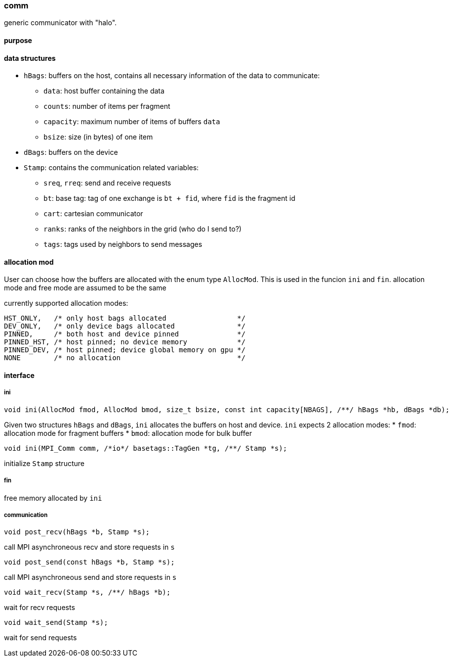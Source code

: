 === comm

generic communicator with "halo".

==== purpose

==== data structures


* `hBags`: buffers on the host, contains all necessary information of the data to communicate:
** `data`: host buffer containing the data
** `counts`: number of items per fragment
** `capacity`: maximum number of items of buffers `data`
** `bsize`: size (in bytes) of one item
* `dBags`: buffers on the device
* `Stamp`: contains the communication related variables:
** `sreq`, `rreq`: send and receive requests
** `bt`: base tag: tag of one exchange is `bt + fid`, where `fid` is the fragment id
** `cart`: cartesian communicator
** `ranks`: ranks of the neighbors in the grid (who do I send to?)
** `tags`: tags used by neighbors to send messages

==== allocation mod

User can choose how the buffers are allocated with the enum type `AllocMod`.
This is used in the funcion `ini` and `fin`. allocation mode and free mode are assumed to be the same

currently supported allocation modes:
[source,cpp]
----
HST_ONLY,   /* only host bags allocated                 */
DEV_ONLY,   /* only device bags allocated               */
PINNED,     /* both host and device pinned              */
PINNED_HST, /* host pinned; no device memory            */
PINNED_DEV, /* host pinned; device global memory on gpu */
NONE        /* no allocation                            */
----

==== interface

===== ini

[source,cpp]
----
void ini(AllocMod fmod, AllocMod bmod, size_t bsize, const int capacity[NBAGS], /**/ hBags *hb, dBags *db);
----

Given two structures `hBags` and `dBags`, `ini` allocates the buffers on host and device. `ini` expects 2 allocation modes:
* `fmod`: allocation mode for fragment buffers
* `bmod`: allocation mode for bulk buffer

[source,cpp]
----
void ini(MPI_Comm comm, /*io*/ basetags::TagGen *tg, /**/ Stamp *s);
----
initialize `Stamp` structure

===== fin

free memory allocated by `ini`

===== communication

[source,cpp]
----
void post_recv(hBags *b, Stamp *s);
----
call MPI asynchroneous recv and store requests in `s`

[source,cpp]
----
void post_send(const hBags *b, Stamp *s);
----
call MPI asynchroneous send and store requests in `s`

[source,cpp]
----
void wait_recv(Stamp *s, /**/ hBags *b);
----
wait for recv requests

[source,cpp]
----
void wait_send(Stamp *s);
----
wait for send requests
